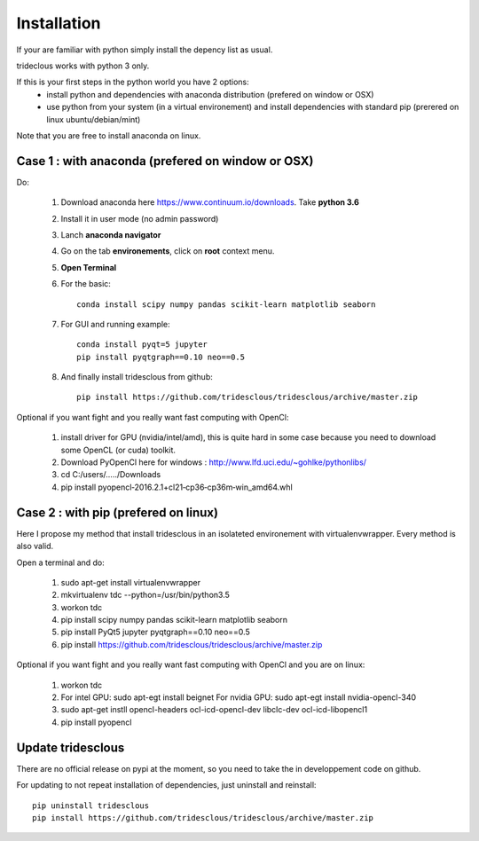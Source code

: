 Installation
============


If your are familiar with python simply install the depency list as usual.

trideclous works with python 3 only.



If this is your first steps in the python world you have 2 options:
  * install python and dependencies with anaconda distribution (prefered on window or OSX)
  * use python from your system (in a virtual environement) and install dependencies with standard pip (prerered on linux ubuntu/debian/mint)

Note that you are free to install anaconda on linux.




Case 1 : with anaconda (prefered on window or OSX)
--------------------------------------------------

Do:

  1. Download anaconda here https://www.continuum.io/downloads. Take **python 3.6**
  2. Install it in user mode (no admin password)
  3. Lanch **anaconda navigator**
  4. Go on the tab **environements**, click on **root** context menu.
  5. **Open Terminal**
  6. For the basic::
    
       conda install scipy numpy pandas scikit-learn matplotlib seaborn
     
  
  7. For GUI and running example::
  
       conda install pyqt=5 jupyter
       pip install pyqtgraph==0.10 neo==0.5
     
     
  8. And finally install tridesclous from github::
  
       pip install https://github.com/tridesclous/tridesclous/archive/master.zip



   
     


Optional if you want fight and you really want fast computing with OpenCl:

  1. install driver for GPU (nvidia/intel/amd), this is quite hard in some case because you need to download some OpenCL (or cuda) toolkit.
  2. Download PyOpenCl here for windows : http://www.lfd.uci.edu/~gohlke/pythonlibs/
  3. cd C:/users/...../Downloads
  4. pip install pyopencl‑2016.2.1+cl21‑cp36‑cp36m‑win_amd64.whl
 
  




Case 2 : with pip (prefered on linux)
-------------------------------------

Here I propose my method that install tridesclous in an isolateted environement with virtualenvwrapper.
Every method is also valid.

Open a terminal and do:

  1. sudo apt-get install virtualenvwrapper
  2. mkvirtualenv  tdc   --python=/usr/bin/python3.5
  3. workon tdc
  
  4. pip install scipy numpy pandas scikit-learn matplotlib seaborn
  5. pip install PyQt5 jupyter pyqtgraph==0.10 neo==0.5
  6. pip install https://github.com/tridesclous/tridesclous/archive/master.zip



   
Optional if you want fight and you really want fast computing with OpenCl and you are on linux:
   
   1. workon tdc
   2. For intel GPU: sudo apt-egt install beignet
      For nvidia GPU: sudo apt-egt install nvidia-opencl-340
   3. sudo apt-get instll opencl-headers ocl-icd-opencl-dev libclc-dev ocl-icd-libopencl1
   4. pip install pyopencl



Update tridesclous
------------------

There are no official release on pypi at the moment, so you need to take the in developpement code on github.



For updating to not repeat installation of dependencies, just uninstall and reinstall::

  pip uninstall tridesclous
  pip install https://github.com/tridesclous/tridesclous/archive/master.zip

